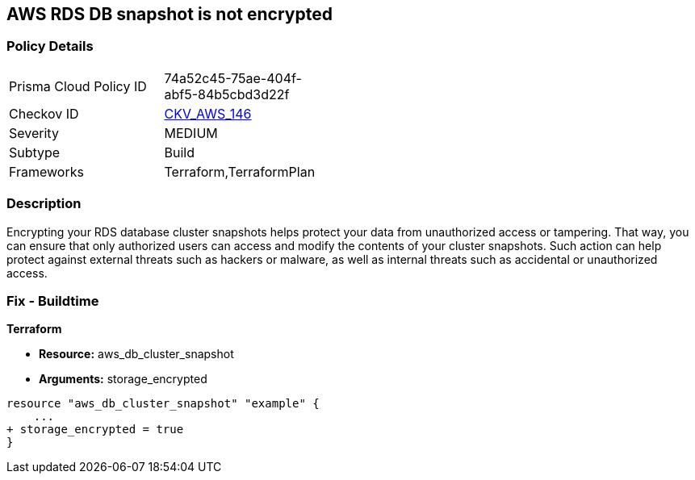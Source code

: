 == AWS RDS DB snapshot is not encrypted


=== Policy Details 

[width=45%]
[cols="1,1"]
|=== 
|Prisma Cloud Policy ID 
| 74a52c45-75ae-404f-abf5-84b5cbd3d22f

|Checkov ID 
| https://github.com/bridgecrewio/checkov/tree/master/checkov/terraform/checks/resource/aws/RDSClusterSnapshotEncrypted.py[CKV_AWS_146]

|Severity
|MEDIUM

|Subtype
|Build
//,Run

|Frameworks
|Terraform,TerraformPlan

|=== 



=== Description 


Encrypting your RDS database cluster snapshots helps protect your data from unauthorized access or tampering.
That way, you can ensure that only authorized users can access and modify the contents of your cluster snapshots.
Such action can help protect against external threats such as hackers or malware, as well as internal threats such as accidental or unauthorized access.

=== Fix - Buildtime


*Terraform* 


* *Resource:*  aws_db_cluster_snapshot
* *Arguments:*  storage_encrypted


[source,go]
----
resource "aws_db_cluster_snapshot" "example" {
    ...
+ storage_encrypted = true
}
----
